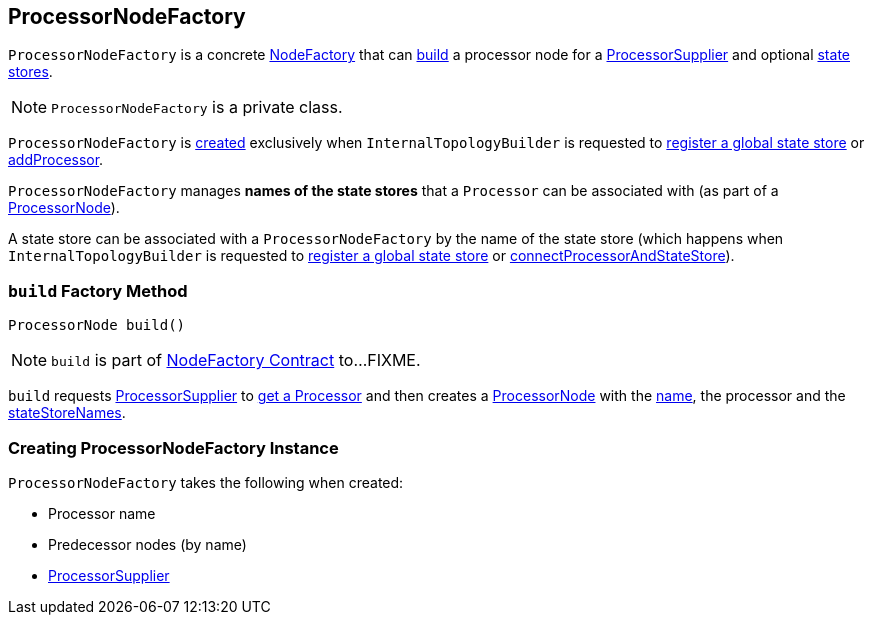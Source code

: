 == [[ProcessorNodeFactory]] ProcessorNodeFactory

`ProcessorNodeFactory` is a concrete link:kafka-streams-NodeFactory.adoc[NodeFactory] that can <<build, build>> a processor node for a <<supplier, ProcessorSupplier>> and optional <<stateStoreNames, state stores>>.

NOTE: `ProcessorNodeFactory` is a private class.

`ProcessorNodeFactory` is <<creating-instance, created>> exclusively when `InternalTopologyBuilder` is requested to link:kafka-streams-InternalTopologyBuilder.adoc#addGlobalStore[register a global state store] or link:kafka-streams-InternalTopologyBuilder.adoc#addProcessor[addProcessor].

[[stateStoreNames]]
`ProcessorNodeFactory` manages *names of the state stores* that a `Processor` can be associated with (as part of a <<build, ProcessorNode>>).

[[addStateStore]]
A state store can be associated with a `ProcessorNodeFactory` by the name of the state store (which happens when `InternalTopologyBuilder` is requested to link:kafka-streams-InternalTopologyBuilder.adoc#addGlobalStore[register a global state store] or link:kafka-streams-InternalTopologyBuilder.adoc#connectProcessorAndStateStore[connectProcessorAndStateStore]).

=== [[build]] `build` Factory Method

[source, java]
----
ProcessorNode build()
----

NOTE: `build` is part of link:kafka-streams-NodeFactory.adoc#build[NodeFactory Contract] to...FIXME.

`build` requests <<supplier, ProcessorSupplier>> to link:kafka-streams-ProcessorSupplier.adoc#get[get a Processor] and then creates a link:kafka-streams-ProcessorNode.adoc#creating-instance[ProcessorNode] with the <<name, name>>, the processor and the <<stateStoreNames, stateStoreNames>>.

=== [[creating-instance]] Creating ProcessorNodeFactory Instance

`ProcessorNodeFactory` takes the following when created:

* [[name]] Processor name
* [[predecessors]] Predecessor nodes (by name)
* [[supplier]] link:kafka-streams-ProcessorSupplier.adoc[ProcessorSupplier]
